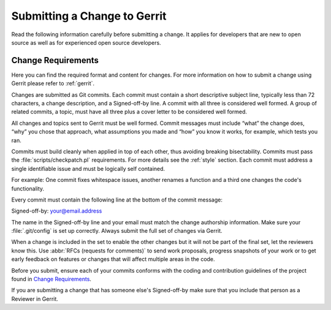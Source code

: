 .. _changes:

Submitting a Change to Gerrit
#############################

Read the following information carefully before submitting a change. It
applies for developers that are new to open source as well as for
experienced open source developers.

Change Requirements
******************

Here you can find the required format and content for changes. For more
information on how to submit a change using Gerrit please refer to
:ref:`gerrit`.

Changes are submitted as Git commits. Each commit must contain a short descriptive subject line,
typically less than 72 characters, a change description, and a Signed-off-by line. A commit with
all three is considered well formed. A group of related commits, a topic, must have all three plus
a cover letter to be considered well formed.

All changes and topics sent to Gerrit must be well formed. Commit
messages must include “what” the change does, “why” you chose that
approach, what assumptions you made and “how” you know it works, for
example, which tests you ran.


Commits must build cleanly when applied in top of each other, thus
avoiding breaking bisectability. Commits must pass the
:file:`scripts/checkpatch.pl` requirements. For more details see the
:ref:`style` section. Each commit must address a single identifiable
issue and must be logically self contained.

For example: One commit fixes whitespace issues, another renames a
function and a third one changes the code's functionality.

Every commit must contain the following line at the bottom of the commit
message:

Signed-off-by: your@email.address

The name in the Signed-off-by line and your email must match the change
authorship information. Make sure your :file:`.git/config` is set up
correctly. Always submit the full set of changes via Gerrit.

When a change is included in the set to enable the other changes but it
will not be part of the final set, let the reviewers know this. Use
:abbr:`RFCs (requests for comments)` to send work proposals, progress snapshots
of your work or to get early feedback on features or changes that will
affect multiple areas in the code.

Before you submit, ensure each of your commits conforms with the
coding and contribution guidelines of the project found in
`Change Requirements`_.

If you are submitting a change that has someone else's Signed-off-by make
sure that you include that person as a Reviewer in Gerrit.